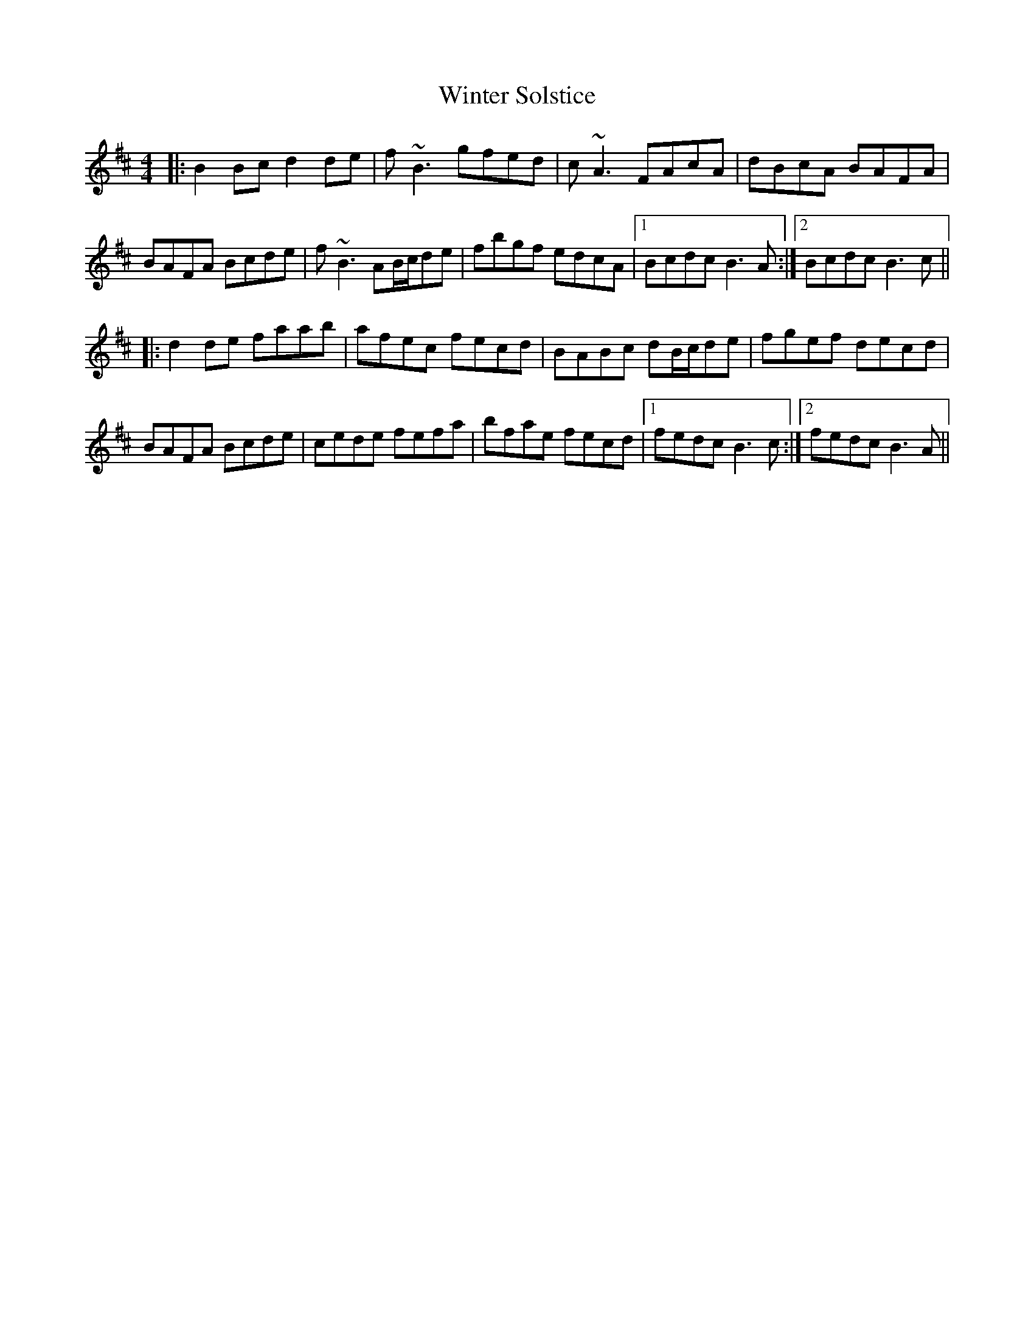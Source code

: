 X: 43167
T: Winter Solstice
R: reel
M: 4/4
K: Bminor
|:B2Bc d2de|f~B3 gfed|c~A3 FAcA|dBcA BAFA|
BAFA Bcde|f~B3 AB/c/de|fbgf edcA|1 Bcdc B3A:|2 Bcdc B3c||
|:d2de faab|afec fecd|BABc dB/c/de|fgef decd|
BAFA Bcde|cede fefa|bfae fecd|1 fedc B3c:|2 fedc B3A||

